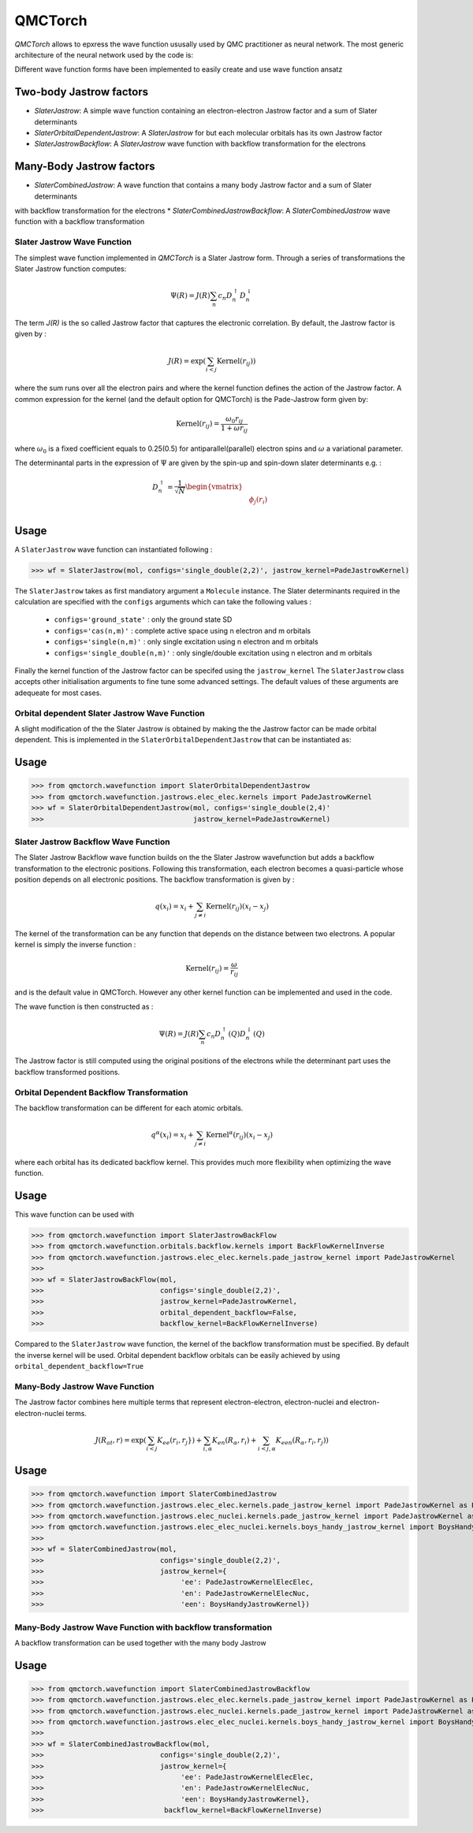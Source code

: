 QMCTorch
===========================================

`QMCTorch` allows to epxress the wave function ususally used by QMC practitioner as neural network. The most generic architecture of the
neural network used by the code is:

.. image:: ../pics/qmctorch2.png

Different wave function forms have been implemented to easily create and use wave function ansatz

Two-body Jastrow factors
^^^^^^^^^^^^^^^^^^^^^

* `SlaterJastrow`: A simple wave function containing an electron-electron Jastrow factor and a sum of Slater determinants 
* `SlaterOrbitalDependentJastrow`: A  `SlaterJastrow` for but each molecular orbitals has its own Jastrow factor 
* `SlaterJastrowBackflow`: A `SlaterJastrow` wave function with backflow transformation for the electrons

Many-Body Jastrow factors
^^^^^^^^^^^^^^^^^^^^^
* `SlaterCombinedJastrow`: A wave function that contains a many body Jastrow factor and a sum of Slater determinants
with backflow transformation for the electrons
* `SlaterCombinedJastrowBackflow`: A `SlaterCombinedJastrow` wave function with a backflow transformation



Slater Jastrow Wave Function
----------------------------------------

The simplest wave function implemented in `QMCTorch` is a Slater Jastrow form. Through a series of transformations 
the Slater Jastrow function computes:

.. math::
    \Psi(R) = J(R) \sum_n c_n D_n^{\uparrow} D_n^{\downarrow}

The term `J(R)` is the so called Jastrow factor that captures the electronic correlation. By default, the Jastrow factor is given by :

.. math::

    J(R) = \exp\left(  \sum_{i<j} \text{Kernel}(r_{ij}) \right)

where the sum runs over all the electron pairs and where the kernel function defines the action of the Jastrow factor. A common expression for the
kernel (and the default option for QMCTorch) is the Pade-Jastrow form given by:

.. math::

    \text{Kernel}(r_{ij}) = \frac{\omega_0 r_{ij}}{1+\omega r_{ij}}

where :math:`\omega_0` is a fixed coefficient equals to 0.25(0.5) for antiparallel(parallel) electron spins and :math:`\omega` a variational parameter.

The determinantal parts in the expression of :math:`\Psi` are given by the spin-up and spin-down slater determinants e.g. :

.. math::

    D_n^{\uparrow} = \frac{1}{\sqrt{N}} \begin{vmatrix} & & \\ & \phi_j(r_i) & \\ & & \end{vmatrix}

Usage
^^^^^^^^^^^^^^^^^^^^^

A ``SlaterJastrow`` wave function can instantiated following :

>>> wf = SlaterJastrow(mol, configs='single_double(2,2)', jastrow_kernel=PadeJastrowKernel)

The ``SlaterJastrow`` takes as first mandiatory argument a ``Molecule`` instance. The Slater determinants required in the calculation
are specified with the ``configs`` arguments which can take the following values :

  * ``configs='ground_state'`` : only the ground state SD
  * ``configs='cas(n,m)'`` : complete active space using n electron and m orbitals
  * ``configs='single(n,m)'`` : only single excitation using n electron and m orbitals
  * ``configs='single_double(n,m)'`` : only single/double excitation using n electron and m orbitals

Finally the kernel function of the Jastrow factor can be specifed using the ``jastrow_kernel``
The ``SlaterJastrow`` class accepts other initialisation arguments to fine tune some advanced settings. The default values
of these arguments are adequeate for most cases.

Orbital dependent Slater Jastrow Wave Function
---------------------------------------------------

A slight modification of the the Slater Jastrow is obtained by making the the Jastrow factor can be made orbital dependent. 
This is implemented in the ``SlaterOrbitalDependentJastrow`` that can be instantiated as:


Usage
^^^^^^^^^^^^^^^^^^^^^

>>> from qmctorch.wavefunction import SlaterOrbitalDependentJastrow
>>> from qmctorch.wavefunction.jastrows.elec_elec.kernels import PadeJastrowKernel
>>> wf = SlaterOrbitalDependentJastrow(mol, configs='single_double(2,4)'
>>>                                    jastrow_kernel=PadeJastrowKernel)

Slater Jastrow Backflow Wave Function
----------------------------------------

The Slater Jastrow Backflow wave function builds on the the Slater Jastrow wavefunction but adds a backflow transformation to
the electronic positions. Following this transformation, each electron becomes a quasi-particle whose position depends on all
electronic positions. The backflow transformation is given by :

.. math::

    q(x_i) = x_i + \sum_{j\neq i} \text{Kernel}(r_{ij}) (x_i-x_j)

The kernel of the transformation can be any function that depends on the distance between two electrons. A popular kernel
is simply the inverse function :

.. math::
    \text{Kernel}(r_{ij}) = \frac{\omega}{r_{ij}}

and is the default value in QMCTorch. However any other kernel function can be implemented and used in the code.

The wave function is then constructed as :

.. math::

    \Psi(R) = J(R) \sum_n c_n D_n^{\uparrow}(Q) D_n^{\downarrow}(Q)

The Jastrow factor is still computed using the original positions of the electrons while the determinant part uses the
backflow transformed positions.

Orbital Dependent Backflow Transformation
-----------------------------------------------

The backflow transformation can be different for each atomic orbitals.

.. math::

    q^\alpha(x_i) = x_i + \sum_{j\neq i} \text{Kernel}^\alpha(r_{ij}) (x_i-x_j)

where each orbital has its dedicated backflow kernel. This provides much more flexibility when optimizing the wave function.

Usage
^^^^^^^^^^^^^^^^^^^^^

This wave function can be used with

>>> from qmctorch.wavefunction import SlaterJastrowBackFlow
>>> from qmctorch.wavefunction.orbitals.backflow.kernels import BackFlowKernelInverse
>>> from qmctorch.wavefunction.jastrows.elec_elec.kernels.pade_jastrow_kernel import PadeJastrowKernel
>>>
>>> wf = SlaterJastrowBackFlow(mol, 
>>>                            configs='single_double(2,2)',
>>>                            jastrow_kernel=PadeJastrowKernel,
>>>                            orbital_dependent_backflow=False,
>>>                            backflow_kernel=BackFlowKernelInverse)

Compared to the ``SlaterJastrow`` wave function, the kernel of the backflow transformation must be specified.
By default the inverse kernel will be used. Orbital dependent backflow orbitals can be easily achieved by using ``orbital_dependent_backflow=True``


Many-Body Jastrow Wave Function
----------------------------------------

The Jastrow factor combines here multiple terms that represent electron-electron, electron-nuclei and electron-electron-nuclei terms. 

.. math::

    J(R_{at},r) = \exp\left(  \sum_{i<j} K_{ee}(r_i, r_j}) + \sum_{i,\alpha}K_{en}(R_\alpha, r_i) + \sum_{i<j,\alpha} K_{een}(R_\alpha,r_i, r_j) \right)


Usage
^^^^^^^^^^^^^^^^^^^^^

>>> from qmctorch.wavefunction import SlaterCombinedJastrow
>>> from qmctorch.wavefunction.jastrows.elec_elec.kernels.pade_jastrow_kernel import PadeJastrowKernel as PadeJastrowElecElec
>>> from qmctorch.wavefunction.jastrows.elec_nuclei.kernels.pade_jastrow_kernel import PadeJastrowKernel as PadeJastrowKernelElecNuc
>>> from qmctorch.wavefunction.jastrows.elec_elec_nuclei.kernels.boys_handy_jastrow_kernel import BoysHandyJastrowKernel
>>>
>>> wf = SlaterCombinedJastrow(mol, 
>>>                            configs='single_double(2,2)',
>>>                            jastrow_kernel={
>>>                                 'ee': PadeJastrowKernelElecElec,
>>>                                 'en': PadeJastrowKernelElecNuc,
>>>                                 'een': BoysHandyJastrowKernel})



Many-Body Jastrow Wave Function with backflow transformation 
------------------------------------------------------------------

A backflow transformation can be used together with the many body Jastrow

Usage
^^^^^^^^^^^^^^^^^^^^^

>>> from qmctorch.wavefunction import SlaterCombinedJastrowBackflow
>>> from qmctorch.wavefunction.jastrows.elec_elec.kernels.pade_jastrow_kernel import PadeJastrowKernel as PadeJastrowElecElec
>>> from qmctorch.wavefunction.jastrows.elec_nuclei.kernels.pade_jastrow_kernel import PadeJastrowKernel as PadeJastrowKernelElecNuc
>>> from qmctorch.wavefunction.jastrows.elec_elec_nuclei.kernels.boys_handy_jastrow_kernel import BoysHandyJastrowKernel
>>>
>>> wf = SlaterCombinedJastrowBackflow(mol, 
>>>                            configs='single_double(2,2)',
>>>                            jastrow_kernel={
>>>                                 'ee': PadeJastrowKernelElecElec,
>>>                                 'en': PadeJastrowKernelElecNuc,
>>>                                 'een': BoysHandyJastrowKernel},
>>>                             backflow_kernel=BackFlowKernelInverse)